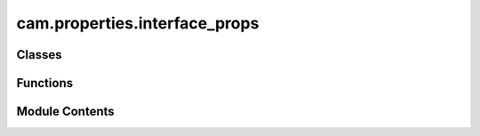 cam.properties.interface_props
==============================

.. py:module:: cam.properties.interface_props

.. autoapi-nested-parse::

   Fabex 'interface.py'

   'Interface' properties and panel in Properties > Render



Classes
-------

.. autoapisummary::

   cam.properties.interface_props.CAM_INTERFACE_Properties


Functions
---------

.. autoapisummary::

   cam.properties.interface_props.update_interface
   cam.properties.interface_props.update_shading
   cam.properties.interface_props.update_layout
   cam.properties.interface_props.update_user_layout
   cam.properties.interface_props.draw_interface


Module Contents
---------------

.. py:function:: update_interface(self, context)

.. py:function:: update_shading(self, context)

.. py:function:: update_layout(self, context)

.. py:function:: update_user_layout(self, context)

.. py:class:: CAM_INTERFACE_Properties

   Bases: :py:obj:`bpy.types.PropertyGroup`


   .. py:attribute:: level
      :type:  EnumProperty(name='Interface', description='Choose visible options', items=[('0', 'Basic', 'Only show essential options', '', 0), ('1', 'Advanced', 'Show advanced options', '', 1), ('2', 'Complete', 'Show all options', '', 2), ('3', 'Experimental', 'Show experimental options', 'EXPERIMENTAL', 3)], default='0', update=update_interface)


   .. py:attribute:: shading
      :type:  EnumProperty(name='Shading', description='Choose viewport shading preset', items=[('DEFAULT', 'Default', 'Standard viewport shading'), ('DELUXE', 'Deluxe', 'Cavity, Curvature, Depth of Field, Shadows & Object Colors'), ('CLEAN_DEFAULT', 'Clean Default', 'Standard viewport shading with no overlays'), ('CLEAN_DELUXE', 'Clean Deluxe', 'Deluxe shading with no overlays'), ('PREVIEW', 'Preview', 'HDRI Lighting Preview')], default='DEFAULT', update=update_shading)


   .. py:attribute:: layout
      :type:  EnumProperty(name='Layout', description='Presets for all panel locations', items=[('CLASSIC', 'Classic', 'Properties Area holds most panels, Tools holds the rest'), ('MODERN', 'Modern', 'Properties holds Main panels, Sidebar holds Operation panels, Tools holds Tools'), ('USER', 'User', 'Define your own locations for panels')], default='MODERN', update=update_layout)


   .. py:attribute:: main_location
      :type:  EnumProperty(name='Main Panels', description='Location for Chains, Operations, Material, Machine, Pack, Slice Panels', items=[('PROPERTIES', 'Properties', 'Default panel location is the Render tab of the Properties Area'), ('SIDEBAR', 'Sidebar (N-Panel)', 'Common location for addon UI, press N to show/hide'), ('TOOLS', 'Tools (T-Panel)', "Blender's Tool area, press T to show/hide")], default='PROPERTIES', update=update_user_layout)


   .. py:attribute:: operation_location
      :type:  EnumProperty(name='Operation Panels', description='Location for Setup, Area, Cutter, Feedrate, Optimisation, Movement, G-code', items=[('PROPERTIES', 'Properties', 'Default panel location is the Render tab of the Properties Area'), ('SIDEBAR', 'Sidebar (N-Panel)', 'Common location for addon UI, press N to show/hide'), ('TOOLS', 'Tools (T-Panel)', "Blender's Tool area, press T to show/hide")], default='SIDEBAR', update=update_user_layout)


   .. py:attribute:: tools_location
      :type:  EnumProperty(name='Tools Panels', description='Location for Curve Tools, Curve Creators, Info', items=[('PROPERTIES', 'Properties', 'Default panel location is the Render tab of the Properties Area'), ('SIDEBAR', 'Sidebar (N-Panel)', 'Common location for addon UI, press N to show/hide'), ('TOOLS', 'Tools (T-Panel)', "Blender's Tool area, press T to show/hide")], default='TOOLS', update=update_user_layout)


.. py:function:: draw_interface(self, context)

